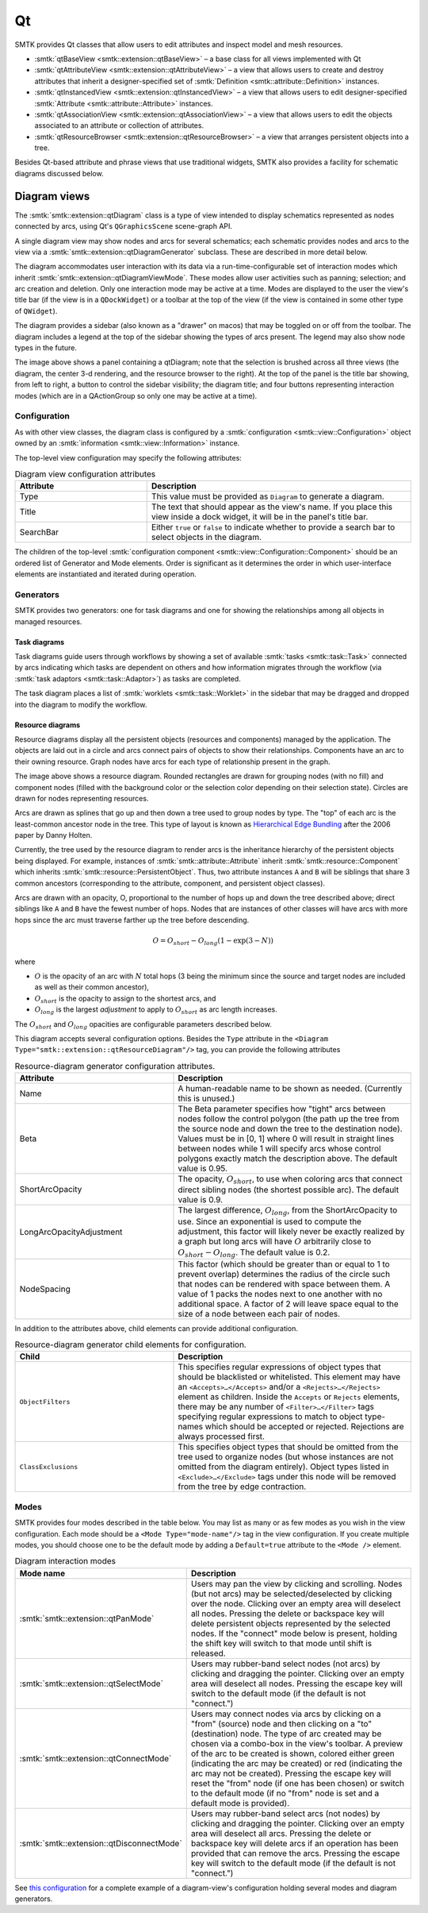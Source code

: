 .. _smtk-qt-sys:

Qt
==

SMTK provides Qt classes that allow users to edit attributes and inspect model and mesh resources.

* :smtk:`qtBaseView <smtk::extension::qtBaseView>` – a base class for all views implemented with Qt
* :smtk:`qtAttributeView <smtk::extension::qtAttributeView>` – a view that allows users to create
  and destroy attributes that inherit a designer-specified set of
  :smtk:`Definition <smtk::attribute::Definition>` instances.
* :smtk:`qtInstancedView <smtk::extension::qtInstancedView>` – a view that allows users to edit
  designer-specified :smtk:`Attribute <smtk::attribute::Attribute>` instances.
* :smtk:`qtAssociationView <smtk::extension::qtAssociationView>` – a view that allows users to edit
  the objects associated to an attribute or collection of attributes.
* :smtk:`qtResourceBrowser <smtk::extension::qtResourceBrowser>` – a view that arranges
  persistent objects into a tree.

Besides Qt-based attribute and phrase views that use traditional widgets,
SMTK also provides a facility for schematic diagrams discussed below.

Diagram views
-------------

The :smtk:`smtk::extension::qtDiagram` class is a type of view intended to display
schematics represented as nodes connected by arcs, using Qt's ``QGraphicsScene``
scene-graph API.

A single diagram view may show nodes and arcs for several schematics;
each schematic provides nodes and arcs to the view via a
:smtk:`smtk::extension::qtDiagramGenerator` subclass.
These are described in more detail below.

The diagram accommodates user interaction with its data via
a run-time-configurable set of interaction modes which
inherit :smtk:`smtk::extension::qtDiagramViewMode`.
These modes allow user activities such as panning; selection; and arc creation and deletion.
Only one interaction mode may be active at a time.
Modes are displayed to the user the view's title bar (if the view is in a ``QDockWidget``)
or a toolbar at the top of the view (if the view is contained in some other type of ``QWidget``).

The diagram provides a sidebar (also known as a "drawer" on macos) that may
be toggled on or off from the toolbar.
The diagram includes a legend at the top of the sidebar
showing the types of arcs present.
The legend may also show node types in the future.

.. findfigure:: diagram-panel.*
   :align: center
   :width: 95%

   The leftmost panel shows a qtDiagram view configured to display
   a task diagram (top) and a resource diagram (bottom). The sidebar
   on the left shows the legend and widgets specific to each
   diagram-generator.

The image above shows a panel containing a qtDiagram; note that
the selection is brushed across all three views (the diagram, the
center 3-d rendering, and the resource browser to the right).
At the top of the panel is the title bar showing, from left to right,
a button to control the sidebar visibility; the diagram title;
and four buttons representing interaction modes (which are in a
QActionGroup so only one may be active at a time).

Configuration
~~~~~~~~~~~~~

As with other view classes, the diagram class is configured by a
:smtk:`configuration <smtk::view::Configuration>` object owned by an
:smtk:`information <smtk::view::Information>` instance.

The top-level view configuration may specify the following attributes:

.. list-table:: Diagram view configuration attributes
   :widths: 15 30
   :header-rows: 1

   * - Attribute
     - Description

   * - Type
     - This value must be provided as ``Diagram`` to generate a diagram.

   * - Title
     - The text that should appear as the view's name. If you place
       this view inside a dock widget, it will be in the panel's title bar.

   * - SearchBar
     - Either ``true`` or ``false`` to indicate whether to provide a
       search bar to select objects in the diagram.

The children of the top-level :smtk:`configuration component <smtk::view::Configuration::Component>`
should be an ordered list of Generator and Mode elements.
Order is significant as it determines the order in which
user-interface elements are instantiated and iterated during operation.

Generators
~~~~~~~~~~

SMTK provides two generators:
one for task diagrams and one for showing the relationships
among all objects in managed resources.

Task diagrams
*************

Task diagrams guide users through workflows by showing
a set of available :smtk:`tasks <smtk::task::Task>` connected
by arcs indicating which tasks are dependent on others and
how information migrates through the workflow (via
:smtk:`task adaptors <smtk::task::Adaptor>`) as tasks are completed.

The task diagram places a list of :smtk:`worklets <smtk::task::Worklet>`
in the sidebar that may be dragged and dropped into the diagram
to modify the workflow.

Resource diagrams
*****************

Resource diagrams display all the persistent objects (resources and components)
managed by the application.
The objects are laid out in a circle and arcs connect pairs of
objects to show their relationships.
Components have an arc to their owning resource.
Graph nodes have arcs for each type of relationship
present in the graph.

.. findfigure:: resource-diagram.*
   :align: center
   :width: 95%

   An example resource diagram showing a markup resource and its components.
   Labels in italics point to the 3 types of nodes in the diagram while
   other labels indicate the description of each grouping node in the diagram.

The image above shows a resource diagram.
Rounded rectangles are drawn for grouping nodes (with no fill) and
component nodes (filled with the background color or the selection color
depending on their selection state).
Circles are drawn for nodes representing resources.

Arcs are drawn as splines that go up and then down a tree used to group nodes by type.
The "top" of each arc is the least-common ancestor node in the tree.
This type of layout is known as `Hierarchical Edge Bundling`_ after the 2006 paper
by Danny Holten.

.. _Hierarchical Edge Bundling: https://dl.acm.org/doi/10.1109/TVCG.2006.147

Currently, the tree used by the resource diagram to render arcs is the inheritance
hierarchy of the persistent objects being displayed.
For example, instances of :smtk:`smtk::attribute::Attribute` inherit
:smtk:`smtk::resource::Component` which inherits :smtk:`smtk::resource::PersistentObject`.
Thus, two attribute instances ``A`` and ``B`` will be siblings that share 3 common
ancestors (corresponding to the attribute, component, and persistent object classes).

Arcs are drawn with an opacity, O, proportional to the number of hops up and
down the tree described above; direct siblings like ``A`` and ``B`` have the
fewest number of hops. Nodes that are instances of other classes will have arcs
with more hops since the arc must traverse farther up the tree before descending.

.. math::

   O = O_{short} - O_{long} \left(1 - \exp\left(3 - N\right)\right)

where

* :math:`O` is the opacity of an arc with :math:`N` total hops (3 being the minimum since the source and target nodes are included as well as their common ancestor),
* :math:`O_{short}` is the opacity to assign to the shortest arcs, and
* :math:`O_{long}` is the largest *adjustment* to apply to :math:`O_{short}` as arc length increases.

The :math:`O_{short}` and :math:`O_{long}` opacities are configurable parameters
described below.

This diagram accepts several configuration options.
Besides the ``Type`` attribute in the ``<Diagram Type="smtk::extension::qtResourceDiagram"/>``
tag, you can provide the following attributes

.. list-table:: Resource-diagram generator configuration attributes.
   :widths: 20 30
   :header-rows: 1

   * - Attribute
     - Description

   * - Name
     - A human-readable name to be shown as needed. (Currently this is unused.)

   * - Beta
     - The Beta parameter specifies how "tight" arcs between nodes
       follow the control polygon (the path up the tree from the
       source node and down the tree to the destination node).
       Values must be in [0, 1] where 0 will result in straight
       lines between nodes while 1 will specify arcs whose control
       polygons exactly match the description above.
       The default value is 0.95.

   * - ShortArcOpacity
     - The opacity, :math:`O_{short}`, to use when coloring arcs that connect
       direct sibling nodes (the shortest possible arc).
       The default value is 0.9.

   * - LongArcOpacityAdjustment
     - The largest difference, :math:`O_{long}`, from the ShortArcOpacity to use.
       Since an exponential is used to compute the adjustment, this factor will
       likely never be exactly realized by a graph but long arcs will have :math:`O`
       arbitrarily close to :math:`O_{short} - O_{long}`.
       The default value is 0.2.

   * - NodeSpacing
     - This factor (which should be greater than or equal to 1 to prevent overlap)
       determines the radius of the circle such that nodes can be rendered with
       space between them. A value of 1 packs the nodes next to one another with
       no additional space. A factor of 2 will leave space equal to the size of a
       node between each pair of nodes.

In addition to the attributes above, child elements can provide additional configuration.

.. list-table:: Resource-diagram generator child elements for configuration.
   :widths: 20 30
   :header-rows: 1

   * - Child
     - Description

   * - ``ObjectFilters``
     - This specifies regular expressions of object types that should be
       blacklisted or whitelisted. This element may have an
       ``<Accepts>…</Accepts>`` and/or a ``<Rejects>…</Rejects>`` element
       as children.
       Inside the ``Accepts`` or ``Rejects`` elements, there may be any number
       of ``<Filter>…</Filter>`` tags specifying regular expressions to
       match to object type-names which should be accepted or rejected.
       Rejections are always processed first.

   * - ``ClassExclusions``
     - This specifies object types that should be omitted from the tree used
       to organize nodes (but whose instances are not omitted from the diagram
       entirely). Object types listed in ``<Exclude>…</Exclude>`` tags under
       this node will be removed from the tree by edge contraction.

Modes
~~~~~

SMTK provides four modes described in the table below.
You may list as many or as few modes as you wish in the view
configuration.
Each mode should be a ``<Mode Type="mode-name"/>`` tag in
the view configuration.
If you create multiple modes,
you should choose one to be the default mode by adding
a ``Default=true`` attribute to the ``<Mode />`` element.

.. list-table:: Diagram interaction modes
   :widths: 20 30
   :header-rows: 1

   * - Mode name
     - Description

   * - :smtk:`smtk::extension::qtPanMode`
     - Users may pan the view  by clicking and scrolling.
       Nodes (but not arcs) may be selected/deselected by clicking over the node.
       Clicking over an empty area will deselect all nodes.
       Pressing the delete or backspace key will delete persistent objects
       represented by the selected nodes.
       If the "connect" mode below is present, holding the shift
       key will switch to that mode until shift is released.

   * - :smtk:`smtk::extension::qtSelectMode`
     - Users may rubber-band select nodes (not arcs) by clicking and dragging the pointer.
       Clicking over an empty area will deselect all nodes.
       Pressing the escape key will switch to the default mode (if the default is not "connect.")

   * - :smtk:`smtk::extension::qtConnectMode`
     - Users may connect nodes via arcs by clicking on a "from" (source) node and then
       clicking on a "to" (destination) node. The type of arc created may be chosen via a
       combo-box in the view's toolbar.
       A preview of the arc to be created is shown, colored either green (indicating the
       arc may be created) or red (indicating the arc may not be created).
       Pressing the escape key will reset the "from" node (if one has been chosen) or
       switch to the default mode (if no "from" node is set and a default mode is provided).

   * - :smtk:`smtk::extension::qtDisconnectMode`
     - Users may rubber-band select arcs (not nodes) by clicking and dragging the pointer.
       Clicking over an empty area will deselect all arcs.
       Pressing the delete or backspace key will delete arcs if an operation has been
       provided that can remove the arcs.
       Pressing the escape key will switch to the default mode (if the default is not "connect.")

See `this configuration`_ for a complete example of a diagram-view's configuration holding several
modes and diagram generators.

.. _this configuration: https://gitlab.kitware.com/cmb/smtk/-/tree/master/smtk/extension/qt/diagram/PanelConfiguration.json
